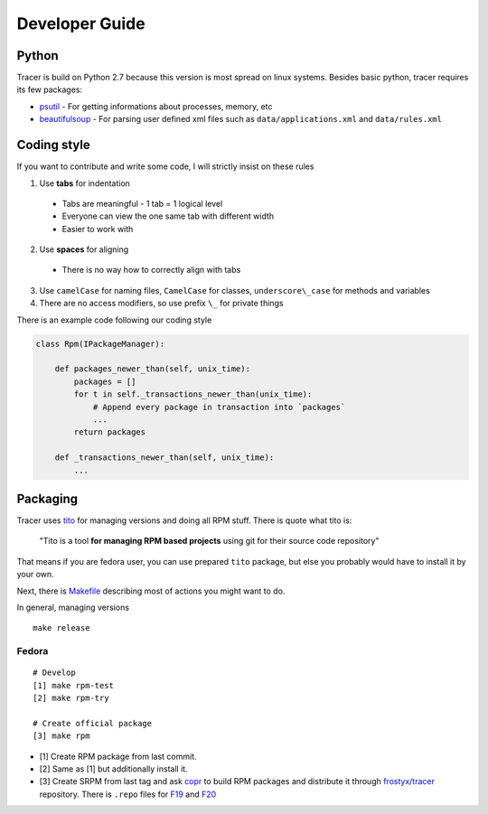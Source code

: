 Developer Guide
===============

Python
------

Tracer is build on Python 2.7 because this version is most spread on linux systems. Besides basic python, tracer requires its few packages:

- `psutil`_ - For getting informations about processes, memory, etc
- `beautifulsoup`_ - For parsing user defined xml files such as ``data/applications.xml`` and ``data/rules.xml``

Coding style
------------

If you want to contribute and write some code, I will strictly insist on these rules

1. Use **tabs** for indentation

  - Tabs are meaningful - 1 tab = 1 logical level
  - Everyone can view the one same tab with different width
  - Easier to work with

2. Use **spaces** for aligning

  -  There is no way how to correctly align with tabs

3. Use ``camelCase`` for naming files, ``CamelCase`` for classes, ``underscore\_case`` for methods and variables
4. There are no access modifiers, so use prefix ``\_`` for private things

There is an example code following our coding style

.. code:: python

    class Rpm(IPackageManager):

        def packages_newer_than(self, unix_time):
            packages = []
            for t in self._transactions_newer_than(unix_time):
                # Append every package in transaction into `packages`
                ...
            return packages

        def _transactions_newer_than(self, unix_time):
            ...

Packaging
---------

Tracer uses `tito`_ for managing versions and doing all RPM stuff. There is quote what tito is:

    "Tito is a tool **for managing RPM based projects** using git for their source code repository"

That means if you are fedora user, you can use prepared ``tito`` package, but else you probably would have to install it by your own.

Next, there is `Makefile`_ describing most of actions you might want to do.

In general, managing versions

::

    make release

Fedora
~~~~~~

::

    # Develop
    [1] make rpm-test
    [2] make rpm-try

    # Create official package
    [3] make rpm

-  [1] Create RPM package from last commit.
-  [2] Same as [1] but additionally install it.
-  [3] Create SRPM from last tag and ask `copr`_ to build RPM packages and distribute it through `frostyx/tracer`_ repository. There is ``.repo`` files for `F19`_ and `F20`_


.. _psutil: https://code.google.com/p/psutil/
.. _beautifulsoup: http://www.crummy.com/software/BeautifulSoup/bs4/doc/
.. _tito: https://github.com/dgoodwin/tito
.. _Makefile: https://github.com/FrostyX/tracer/blob/master/Makefile
.. _copr: https://copr.fedoraproject.org/coprs/
.. _frostyx/tracer: https://copr.fedoraproject.org/coprs/frostyx/tracer/
.. _F19: https://copr.fedoraproject.org/coprs/frostyx/tracer/repo/fedora-19-i386/frostyx-tracer-fedora-19-i386.repo
.. _F20: https://copr.fedoraproject.org/coprs/frostyx/tracer/repo/fedora-20-i386/frostyx-tracer-fedora-20-i386.repo
